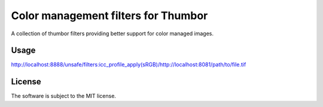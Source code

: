 Color management filters for Thumbor
====================================

A collection of thumbor filters providing better support for color managed images.

Usage
-----


http://localhost:8888/unsafe/filters:icc_profile_apply(sRGB)/http://localhost:8081/path/to/file.tif


License
-------

The software is subject to the MIT license.
